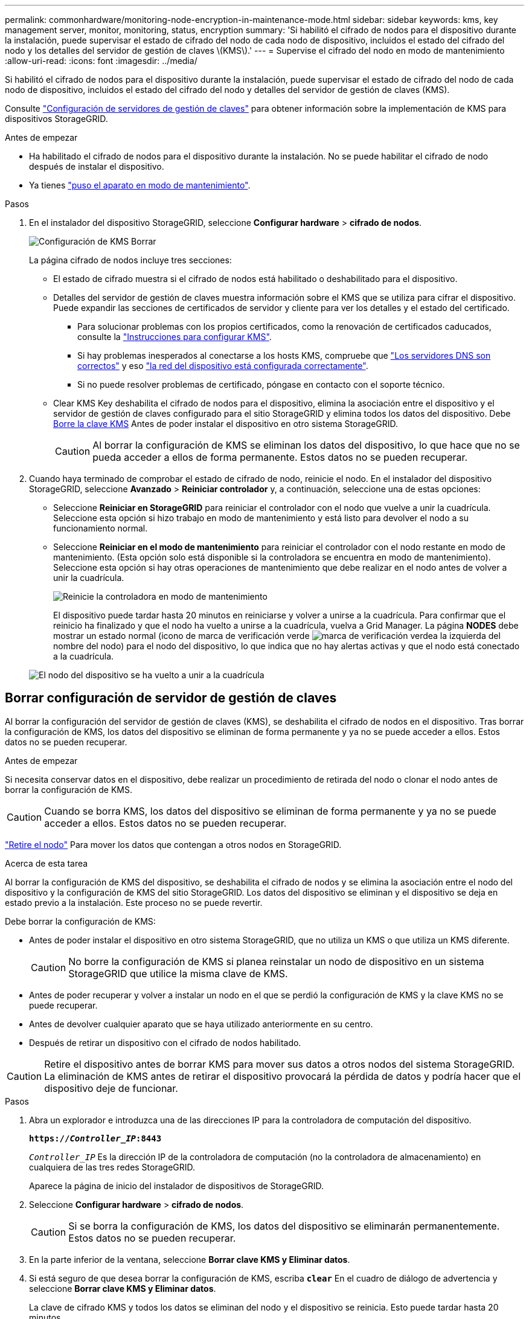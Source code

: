 ---
permalink: commonhardware/monitoring-node-encryption-in-maintenance-mode.html 
sidebar: sidebar 
keywords: kms, key management server, monitor, monitoring, status, encryption 
summary: 'Si habilitó el cifrado de nodos para el dispositivo durante la instalación, puede supervisar el estado de cifrado del nodo de cada nodo de dispositivo, incluidos el estado del cifrado del nodo y los detalles del servidor de gestión de claves \(KMS\).' 
---
= Supervise el cifrado del nodo en modo de mantenimiento
:allow-uri-read: 
:icons: font
:imagesdir: ../media/


[role="lead"]
Si habilitó el cifrado de nodos para el dispositivo durante la instalación, puede supervisar el estado de cifrado del nodo de cada nodo de dispositivo, incluidos el estado del cifrado del nodo y detalles del servidor de gestión de claves (KMS).

Consulte https://docs.netapp.com/us-en/storagegrid/admin/kms-configuring.html["Configuración de servidores de gestión de claves"^] para obtener información sobre la implementación de KMS para dispositivos StorageGRID.

.Antes de empezar
* Ha habilitado el cifrado de nodos para el dispositivo durante la instalación. No se puede habilitar el cifrado de nodo después de instalar el dispositivo.
* Ya tienes link:../commonhardware/placing-appliance-into-maintenance-mode.html["puso el aparato en modo de mantenimiento"].


.Pasos
. En el instalador del dispositivo StorageGRID, seleccione *Configurar hardware* > *cifrado de nodos*.
+
image::../media/fde_monitor_in_maint_mode.png[Configuración de KMS Borrar]

+
La página cifrado de nodos incluye tres secciones:

+
** El estado de cifrado muestra si el cifrado de nodos está habilitado o deshabilitado para el dispositivo.
** Detalles del servidor de gestión de claves muestra información sobre el KMS que se utiliza para cifrar el dispositivo. Puede expandir las secciones de certificados de servidor y cliente para ver los detalles y el estado del certificado.
+
*** Para solucionar problemas con los propios certificados, como la renovación de certificados caducados, consulte la https://docs.netapp.com/us-en/storagegrid/admin/kms-configuring.html["Instrucciones para configurar KMS"^].
*** Si hay problemas inesperados al conectarse a los hosts KMS, compruebe que link:../commonhardware/checking-dns-server-configuration.html["Los servidores DNS son correctos"] y eso link:../installconfig/configuring-network-links.html["la red del dispositivo está configurada correctamente"].
*** Si no puede resolver problemas de certificado, póngase en contacto con el soporte técnico.


** Clear KMS Key deshabilita el cifrado de nodos para el dispositivo, elimina la asociación entre el dispositivo y el servidor de gestión de claves configurado para el sitio StorageGRID y elimina todos los datos del dispositivo. Debe <<Borrar configuración de servidor de gestión de claves,Borre la clave KMS>> Antes de poder instalar el dispositivo en otro sistema StorageGRID.
+

CAUTION: Al borrar la configuración de KMS se eliminan los datos del dispositivo, lo que hace que no se pueda acceder a ellos de forma permanente. Estos datos no se pueden recuperar.



. Cuando haya terminado de comprobar el estado de cifrado de nodo, reinicie el nodo. En el instalador del dispositivo StorageGRID, seleccione *Avanzado* > *Reiniciar controlador* y, a continuación, seleccione una de estas opciones:
+
** Seleccione *Reiniciar en StorageGRID* para reiniciar el controlador con el nodo que vuelve a unir la cuadrícula. Seleccione esta opción si hizo trabajo en modo de mantenimiento y está listo para devolver el nodo a su funcionamiento normal.
** Seleccione *Reiniciar en el modo de mantenimiento* para reiniciar el controlador con el nodo restante en modo de mantenimiento. (Esta opción solo está disponible si la controladora se encuentra en modo de mantenimiento). Seleccione esta opción si hay otras operaciones de mantenimiento que debe realizar en el nodo antes de volver a unir la cuadrícula.
+
image::../media/reboot_controller_from_maintenance_mode.png[Reinicie la controladora en modo de mantenimiento]

+
El dispositivo puede tardar hasta 20 minutos en reiniciarse y volver a unirse a la cuadrícula. Para confirmar que el reinicio ha finalizado y que el nodo ha vuelto a unirse a la cuadrícula, vuelva a Grid Manager. La página *NODES* debe mostrar un estado normal (icono de marca de verificación verde image:../media/icon_alert_green_checkmark.png["marca de verificación verde"]a la izquierda del nombre del nodo) para el nodo del dispositivo, lo que indica que no hay alertas activas y que el nodo está conectado a la cuadrícula.

+
image::../media/nodes_menu.png[El nodo del dispositivo se ha vuelto a unir a la cuadrícula]







== Borrar configuración de servidor de gestión de claves

Al borrar la configuración del servidor de gestión de claves (KMS), se deshabilita el cifrado de nodos en el dispositivo. Tras borrar la configuración de KMS, los datos del dispositivo se eliminan de forma permanente y ya no se puede acceder a ellos. Estos datos no se pueden recuperar.

.Antes de empezar
Si necesita conservar datos en el dispositivo, debe realizar un procedimiento de retirada del nodo o clonar el nodo antes de borrar la configuración de KMS.


CAUTION: Cuando se borra KMS, los datos del dispositivo se eliminan de forma permanente y ya no se puede acceder a ellos. Estos datos no se pueden recuperar.

https://docs.netapp.com/us-en/storagegrid/maintain/grid-node-decommissioning.html["Retire el nodo"^] Para mover los datos que contengan a otros nodos en StorageGRID.

.Acerca de esta tarea
Al borrar la configuración de KMS del dispositivo, se deshabilita el cifrado de nodos y se elimina la asociación entre el nodo del dispositivo y la configuración de KMS del sitio StorageGRID. Los datos del dispositivo se eliminan y el dispositivo se deja en estado previo a la instalación. Este proceso no se puede revertir.

Debe borrar la configuración de KMS:

* Antes de poder instalar el dispositivo en otro sistema StorageGRID, que no utiliza un KMS o que utiliza un KMS diferente.
+

CAUTION: No borre la configuración de KMS si planea reinstalar un nodo de dispositivo en un sistema StorageGRID que utilice la misma clave de KMS.

* Antes de poder recuperar y volver a instalar un nodo en el que se perdió la configuración de KMS y la clave KMS no se puede recuperar.
* Antes de devolver cualquier aparato que se haya utilizado anteriormente en su centro.
* Después de retirar un dispositivo con el cifrado de nodos habilitado.



CAUTION: Retire el dispositivo antes de borrar KMS para mover sus datos a otros nodos del sistema StorageGRID. La eliminación de KMS antes de retirar el dispositivo provocará la pérdida de datos y podría hacer que el dispositivo deje de funcionar.

.Pasos
. Abra un explorador e introduzca una de las direcciones IP para la controladora de computación del dispositivo.
+
`*https://_Controller_IP_:8443*`

+
`_Controller_IP_` Es la dirección IP de la controladora de computación (no la controladora de almacenamiento) en cualquiera de las tres redes StorageGRID.

+
Aparece la página de inicio del instalador de dispositivos de StorageGRID.

. Seleccione *Configurar hardware* > *cifrado de nodos*.
+

CAUTION: Si se borra la configuración de KMS, los datos del dispositivo se eliminarán permanentemente. Estos datos no se pueden recuperar.

. En la parte inferior de la ventana, seleccione *Borrar clave KMS y Eliminar datos*.
. Si está seguro de que desea borrar la configuración de KMS, escriba `*clear*` En el cuadro de diálogo de advertencia y seleccione *Borrar clave KMS y Eliminar datos*.
+
La clave de cifrado KMS y todos los datos se eliminan del nodo y el dispositivo se reinicia. Esto puede tardar hasta 20 minutos.

. Abra un explorador e introduzca una de las direcciones IP para la controladora de computación del dispositivo. +
`*https://_Controller_IP_:8443*`
+
`_Controller_IP_` Es la dirección IP de la controladora de computación (no la controladora de almacenamiento) en cualquiera de las tres redes StorageGRID.

+
Aparece la página de inicio del instalador de dispositivos de StorageGRID.

. Seleccione *Configurar hardware* > *cifrado de nodos*.
. Compruebe que el cifrado de nodos está desactivado y que la información de claves y certificados de *Detalles del servidor de administración de claves* y el control *Borrar clave KMS y Eliminar datos* se eliminan de la ventana.
+
El cifrado de nodos no se puede volver a habilitar en el dispositivo hasta que se vuelva a instalar en un grid.



.Después de terminar
Una vez que el dispositivo se haya reiniciado y haya verificado que se ha borrado KMS y que el dispositivo está en estado previo a la instalación, puede quitar físicamente el dispositivo del sistema de StorageGRID. Consulte la https://docs.netapp.com/us-en/storagegrid/maintain/preparing-appliance-for-reinstallation-platform-replacement-only.html["instrucciones para preparar el aparato para su reinstalación"^].
